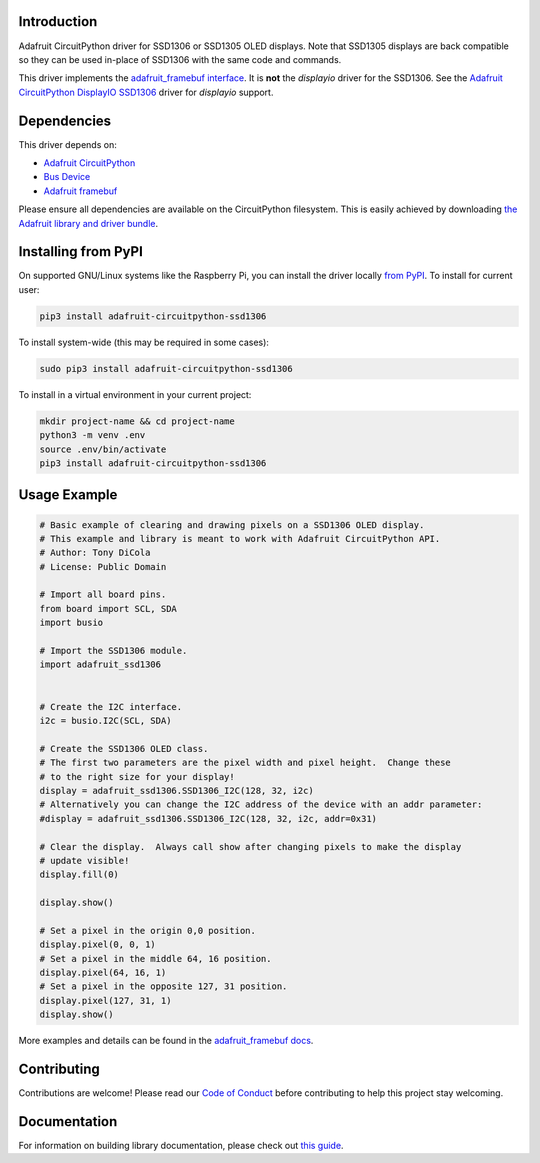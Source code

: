 Introduction
============

.. image:: https://readthedocs.org/projects/adafruit-circuitpython-ssd1306/badge/?version=latest
    :target: https://circuitpython.readthedocs.io/projects/ssd1306/en/latest/
    :alt: Documentation Status

.. image:: https://img.shields.io/discord/327254708534116352.svg
    :target: https://adafru.it/discord
    :alt: Discord

.. image:: https://github.com/adafruit/Adafruit_CircuitPython_SSD1306/workflows/Build%20CI/badge.svg
    :target: https://github.com/adafruit/Adafruit_CircuitPython_SSD1306/actions/
    :alt: Build Status

Adafruit CircuitPython driver for SSD1306 or SSD1305 OLED displays. Note that SSD1305 displays are back compatible so they can be used in-place of SSD1306 with the same code and commands.

This driver implements the `adafruit_framebuf interface <https://circuitpython.readthedocs.io/projects/framebuf/en/latest/>`__. It is **not** the `displayio` driver for the SSD1306. See the `Adafruit CircuitPython DisplayIO SSD1306 <https://github.com/adafruit/Adafruit_CircuitPython_DisplayIO_SSD1306/>`_ driver for `displayio` support.


Dependencies
=============
This driver depends on:

* `Adafruit CircuitPython <https://github.com/adafruit/circuitpython>`_
* `Bus Device <https://github.com/adafruit/Adafruit_CircuitPython_BusDevice>`_
* `Adafruit framebuf <https://github.com/adafruit/Adafruit_CircuitPython_framebuf>`_

Please ensure all dependencies are available on the CircuitPython filesystem.
This is easily achieved by downloading
`the Adafruit library and driver bundle <https://github.com/adafruit/Adafruit_CircuitPython_Bundle>`_.

Installing from PyPI
====================

On supported GNU/Linux systems like the Raspberry Pi, you can install the driver locally `from
PyPI <https://pypi.org/project/adafruit-circuitpython-ssd1306/>`_. To install for current user:

.. code-block:: shell

    pip3 install adafruit-circuitpython-ssd1306

To install system-wide (this may be required in some cases):

.. code-block:: shell

    sudo pip3 install adafruit-circuitpython-ssd1306

To install in a virtual environment in your current project:

.. code-block:: shell

    mkdir project-name && cd project-name
    python3 -m venv .env
    source .env/bin/activate
    pip3 install adafruit-circuitpython-ssd1306

Usage Example
=============

.. code-block:: python3

  # Basic example of clearing and drawing pixels on a SSD1306 OLED display.
  # This example and library is meant to work with Adafruit CircuitPython API.
  # Author: Tony DiCola
  # License: Public Domain

  # Import all board pins.
  from board import SCL, SDA
  import busio

  # Import the SSD1306 module.
  import adafruit_ssd1306


  # Create the I2C interface.
  i2c = busio.I2C(SCL, SDA)

  # Create the SSD1306 OLED class.
  # The first two parameters are the pixel width and pixel height.  Change these
  # to the right size for your display!
  display = adafruit_ssd1306.SSD1306_I2C(128, 32, i2c)
  # Alternatively you can change the I2C address of the device with an addr parameter:
  #display = adafruit_ssd1306.SSD1306_I2C(128, 32, i2c, addr=0x31)

  # Clear the display.  Always call show after changing pixels to make the display
  # update visible!
  display.fill(0)

  display.show()

  # Set a pixel in the origin 0,0 position.
  display.pixel(0, 0, 1)
  # Set a pixel in the middle 64, 16 position.
  display.pixel(64, 16, 1)
  # Set a pixel in the opposite 127, 31 position.
  display.pixel(127, 31, 1)
  display.show()

More examples and details can be found in the `adafruit_framebuf docs <https://circuitpython.readthedocs.io/projects/framebuf/en/latest>`__.


Contributing
============

Contributions are welcome! Please read our `Code of Conduct
<https://github.com/adafruit/adafruit_CircuitPython_SSD1306/blob/main/CODE_OF_CONDUCT.md>`_
before contributing to help this project stay welcoming.

Documentation
=============

For information on building library documentation, please check out `this guide <https://learn.adafruit.com/creating-and-sharing-a-circuitpython-library/sharing-our-docs-on-readthedocs#sphinx-5-1>`_.
